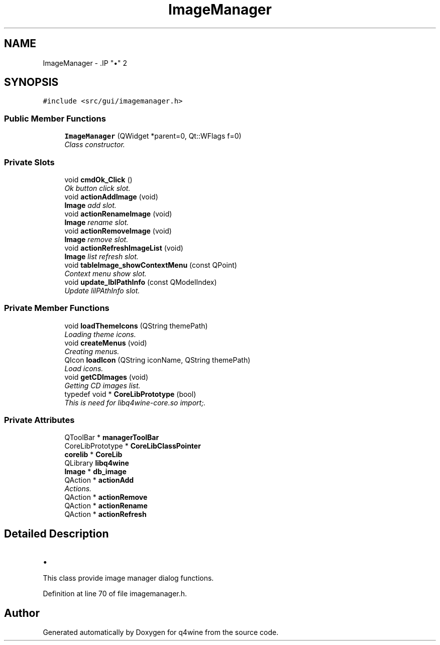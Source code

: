.TH "ImageManager" 3 "8 Jul 2009" "Version 0.113" "q4wine" \" -*- nroff -*-
.ad l
.nh
.SH NAME
ImageManager \- .IP "\(bu" 2

.PP
 

.PP
.SH SYNOPSIS
.br
.PP
\fC#include <src/gui/imagemanager.h>\fP
.PP
.SS "Public Member Functions"

.in +1c
.ti -1c
.RI "\fBImageManager\fP (QWidget *parent=0, Qt::WFlags f=0)"
.br
.RI "\fIClass constructor. \fP"
.in -1c
.SS "Private Slots"

.in +1c
.ti -1c
.RI "void \fBcmdOk_Click\fP ()"
.br
.RI "\fIOk button click slot. \fP"
.ti -1c
.RI "void \fBactionAddImage\fP (void)"
.br
.RI "\fI\fBImage\fP add slot. \fP"
.ti -1c
.RI "void \fBactionRenameImage\fP (void)"
.br
.RI "\fI\fBImage\fP rename slot. \fP"
.ti -1c
.RI "void \fBactionRemoveImage\fP (void)"
.br
.RI "\fI\fBImage\fP remove slot. \fP"
.ti -1c
.RI "void \fBactionRefreshImageList\fP (void)"
.br
.RI "\fI\fBImage\fP list refresh slot. \fP"
.ti -1c
.RI "void \fBtableImage_showContextMenu\fP (const QPoint)"
.br
.RI "\fIContext menu show slot. \fP"
.ti -1c
.RI "void \fBupdate_lblPathInfo\fP (const QModelIndex)"
.br
.RI "\fIUpdate lilPAthInfo slot. \fP"
.in -1c
.SS "Private Member Functions"

.in +1c
.ti -1c
.RI "void \fBloadThemeIcons\fP (QString themePath)"
.br
.RI "\fILoading theme icons. \fP"
.ti -1c
.RI "void \fBcreateMenus\fP (void)"
.br
.RI "\fICreating menus. \fP"
.ti -1c
.RI "QIcon \fBloadIcon\fP (QString iconName, QString themePath)"
.br
.RI "\fILoad icons. \fP"
.ti -1c
.RI "void \fBgetCDImages\fP (void)"
.br
.RI "\fIGetting CD images list. \fP"
.ti -1c
.RI "typedef void * \fBCoreLibPrototype\fP (bool)"
.br
.RI "\fIThis is need for libq4wine-core.so import;. \fP"
.in -1c
.SS "Private Attributes"

.in +1c
.ti -1c
.RI "QToolBar * \fBmanagerToolBar\fP"
.br
.ti -1c
.RI "CoreLibPrototype * \fBCoreLibClassPointer\fP"
.br
.ti -1c
.RI "\fBcorelib\fP * \fBCoreLib\fP"
.br
.ti -1c
.RI "QLibrary \fBlibq4wine\fP"
.br
.ti -1c
.RI "\fBImage\fP * \fBdb_image\fP"
.br
.ti -1c
.RI "QAction * \fBactionAdd\fP"
.br
.RI "\fIActions. \fP"
.ti -1c
.RI "QAction * \fBactionRemove\fP"
.br
.ti -1c
.RI "QAction * \fBactionRename\fP"
.br
.ti -1c
.RI "QAction * \fBactionRefresh\fP"
.br
.in -1c
.SH "Detailed Description"
.PP 
.IP "\(bu" 2

.PP


This class provide image manager dialog functions. 
.PP
Definition at line 70 of file imagemanager.h.

.SH "Author"
.PP 
Generated automatically by Doxygen for q4wine from the source code.
